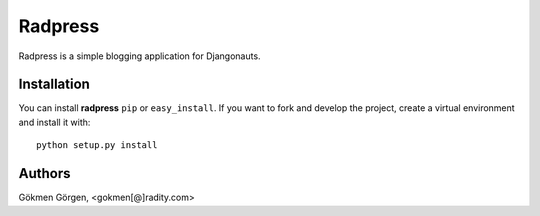 Radpress
========
Radpress is a simple blogging application for Djangonauts.

Installation
------------
You can install **radpress** ``pip`` or ``easy_install``. If you want to
fork and develop the project, create a virtual environment and install it
with::

    python setup.py install

Authors
-------
Gökmen Görgen, <gokmen[@]radity.com>
